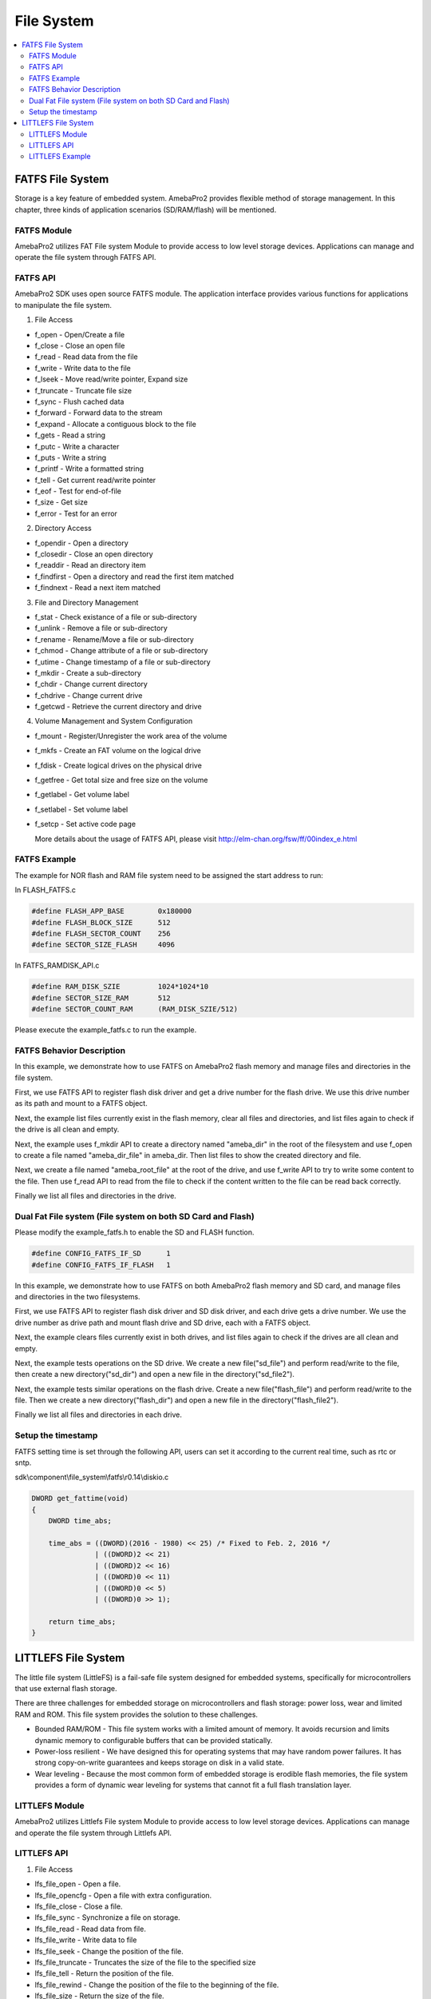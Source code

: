 File System
===========

.. contents::
  :local:
  :depth: 2

FATFS File System
-----------------

Storage is a key feature of embedded system. AmebaPro2 provides flexible
method of storage management. In this chapter, three kinds of
application scenarios (SD/RAM/flash) will be mentioned.

FATFS Module
~~~~~~~~~~~~

.. image:: ../_static/12_FILESYSTEM/image1.png
   :align: center

AmebaPro2 utilizes FAT File system Module to provide access to low level
storage devices. Applications can manage and operate the file system
through FATFS API.

FATFS API
~~~~~~~~~

AmebaPro2 SDK uses open source FATFS module. The application interface
provides various functions for applications to manipulate the file
system.

(1) File Access

-  f_open - Open/Create a file

-  f_close - Close an open file

-  f_read - Read data from the file

-  f_write - Write data to the file

-  f_lseek - Move read/write pointer, Expand size

-  f_truncate - Truncate file size

-  f_sync - Flush cached data

-  f_forward - Forward data to the stream

-  f_expand - Allocate a contiguous block to the file

-  f_gets - Read a string

-  f_putc - Write a character

-  f_puts - Write a string

-  f_printf - Write a formatted string

-  f_tell - Get current read/write pointer

-  f_eof - Test for end-of-file

-  f_size - Get size

-  f_error - Test for an error

(2) Directory Access

-  f_opendir - Open a directory

-  f_closedir - Close an open directory

-  f_readdir - Read an directory item

-  f_findfirst - Open a directory and read the first item matched

-  f_findnext - Read a next item matched

(3) File and Directory Management

-  f_stat - Check existance of a file or sub-directory

-  f_unlink - Remove a file or sub-directory

-  f_rename - Rename/Move a file or sub-directory

-  f_chmod - Change attribute of a file or sub-directory

-  f_utime - Change timestamp of a file or sub-directory

-  f_mkdir - Create a sub-directory

-  f_chdir - Change current directory

-  f_chdrive - Change current drive

-  f_getcwd - Retrieve the current directory and drive

(4) Volume Management and System Configuration

-  f_mount - Register/Unregister the work area of the volume

-  f_mkfs - Create an FAT volume on the logical drive

-  f_fdisk - Create logical drives on the physical drive

-  f_getfree - Get total size and free size on the volume

-  f_getlabel - Get volume label

-  f_setlabel - Set volume label

-  f_setcp - Set active code page

   More details about the usage of FATFS API, please visit http://elm-chan.org/fsw/ff/00index_e.html



FATFS Example
~~~~~~~~~~~~~

The example for NOR flash and RAM file system need to be assigned the
start address to run:

In FLASH_FATFS.c

.. code-block:: c

   #define FLASH_APP_BASE        0x180000
   #define FLASH_BLOCK_SIZE      512
   #define FLASH_SECTOR_COUNT    256
   #define SECTOR_SIZE_FLASH     4096

In FATFS_RAMDISK_API.c

.. code-block:: c

   #define RAM_DISK_SZIE         1024*1024*10
   #define SECTOR_SIZE_RAM       512
   #define SECTOR_COUNT_RAM      (RAM_DISK_SZIE/512)

Please execute the example_fatfs.c to run the example.



FATFS Behavior Description
~~~~~~~~~~~~~~~~~~~~~~~~~~

In this example, we demonstrate how to use FATFS on AmebaPro2 flash
memory and manage files and directories in the file system.

First, we use FATFS API to register flash disk driver and get a drive
number for the flash drive. We use this drive number as its path and
mount to a FATFS object.

Next, the example list files currently exist in the flash memory, clear
all files and directories, and list files again to check if the drive is
all clean and empty.

Next, the example uses f_mkdir API to create a directory named
"ameba_dir" in the root of the filesystem and use f_open to create a
file named "ameba_dir_file" in ameba_dir. Then list files to show the
created directory and file.

Next, we create a file named "ameba_root_file" at the root of the drive,
and use f_write API to try to write some content to the file. Then use
f_read API to read from the file to check if the content written to the
file can be read back correctly.

Finally we list all files and directories in the drive.

Dual Fat File system (File system on both SD Card and Flash)
~~~~~~~~~~~~~~~~~~~~~~~~~~~~~~~~~~~~~~~~~~~~~~~~~~~~~~~~~~~~

Please modify the example_fatfs.h to enable the SD and FLASH function.

.. code-block:: c

   #define CONFIG_FATFS_IF_SD      1
   #define CONFIG_FATFS_IF_FLASH   1

In this example, we demonstrate how to use FATFS on both AmebaPro2 flash
memory and SD card, and manage files and directories in the two
filesystems.

First, we use FATFS API to register flash disk driver and SD disk
driver, and each drive gets a drive number. We use the drive number as
drive path and mount flash drive and SD drive, each with a FATFS object.

Next, the example clears files currently exist in both drives, and list
files again to check if the drives are all clean and empty.

Next, the example tests operations on the SD drive. We create a new
file("sd_file") and perform read/write to the file, then create a new
directory("sd_dir") and open a new file in the directory("sd_file2").

Next, the example tests similar operations on the flash drive. Create a
new file("flash_file") and perform read/write to the file. Then we
create a new directory("flash_dir") and open a new file in the
directory("flash_file2").

Finally we list all files and directories in each drive.

Setup the timestamp
~~~~~~~~~~~~~~~~~~~

FATFS setting time is set through the following API, users can set it
according to the current real time, such as rtc or sntp.

sdk\\component\\file_system\\fatfs\\r0.14\\diskio.c

.. code-block:: c

    DWORD get_fattime(void)
    {
        DWORD time_abs;

        time_abs = ((DWORD)(2016 - 1980) << 25) /* Fixed to Feb. 2, 2016 */
                   | ((DWORD)2 << 21)
                   | ((DWORD)2 << 16)
                   | ((DWORD)0 << 11)
                   | ((DWORD)0 << 5)
                   | ((DWORD)0 >> 1);

        return time_abs;
    }


LITTLEFS File System
--------------------

The little file system (LittleFS) is a fail-safe file system designed
for embedded systems, specifically for microcontrollers that use
external flash storage.

There are three challenges for embedded storage on microcontrollers and
flash storage: power loss, wear and limited RAM and ROM. This file
system provides the solution to these challenges.

-  Bounded RAM/ROM - This file system works with a limited amount of
   memory. It avoids recursion and limits dynamic memory to configurable
   buffers that can be provided statically.

-  Power-loss resilient - We have designed this for operating systems
   that may have random power failures. It has strong copy-on-write
   guarantees and keeps storage on disk in a valid state.

-  Wear leveling - Because the most common form of embedded storage is
   erodible flash memories, the file system provides a form of dynamic
   wear leveling for systems that cannot fit a full flash translation
   layer.

LITTLEFS Module
~~~~~~~~~~~~~~~

.. image:: ../_static/12_FILESYSTEM/image2.png
   :align: center

AmebaPro2 utilizes Littlefs File system Module to provide access to low
level storage devices. Applications can manage and operate the file
system through Littlefs API.

LITTLEFS API
~~~~~~~~~~~~

(1) File Access

-  lfs_file_open - Open a file.

-  lfs_file_opencfg - Open a file with extra configuration.

-  lfs_file_close - Close a file.

-  lfs_file_sync - Synchronize a file on storage.

-  lfs_file_read - Read data from file.

-  lfs_file_write - Write data to file

-  lfs_file_seek - Change the position of the file.

-  lfs_file_truncate - Truncates the size of the file to the specified
   size

-  lfs_file_tell - Return the position of the file.

-  lfs_file_rewind - Change the position of the file to the beginning of
   the file.

-  lfs_file_size - Return the size of the file.

(2) Directory Access

-  lfs_mkdir - Create a directory.

-  lfs_dir_open - Open a directory.

-  lfs_dir_close - Close a directory

-  lfs_dir_read - Read an entry in the directory.

-  lfs_dir_seek - Change the position of the directory.

-  lfs_dir_tell - Return the position of the directory.

-  lfs_dir_rewind - Change the position of the directory to the
   beginning of the directory.

(3) File and Directory Management

-  lfs_remove - Removes a file or directory.

-  lfs_rename - Rename or move a file or directory.

-  lfs_stat - Find info about a file or directory.

-  lfs_getattr - Get a custom attribute.

-  lfs_setattr - Set custom attributes.

-  lfs_removeattr - Removes a custom attribute

-  lfs_fs_size - Finds the current size of the file system.

-  lfs_fs_traverse - Traverse through all blocks in use by the file
   system.

(4) Volume Management and System Configuration

-  lfs_format - Format a block device with the littlefs.

-  lfs_mount - Mounts a littlefs.

-  lfs_unmount - Unmounts a littlefs.

-  lfs_migrate - Attempts to migrate a previous version of littlefs.

LITTLEFS Example
~~~~~~~~~~~~~~~~

It can support the NOR and NAND flash. It depend on different file
operation.

Please run the example_littlefs to run the example. The behavior is the
same as fatfs example.

Both of them need to assign the start address and block size. Please
reference the lfs_nor_api.c and lfs_nand_api.c to do the setup.
